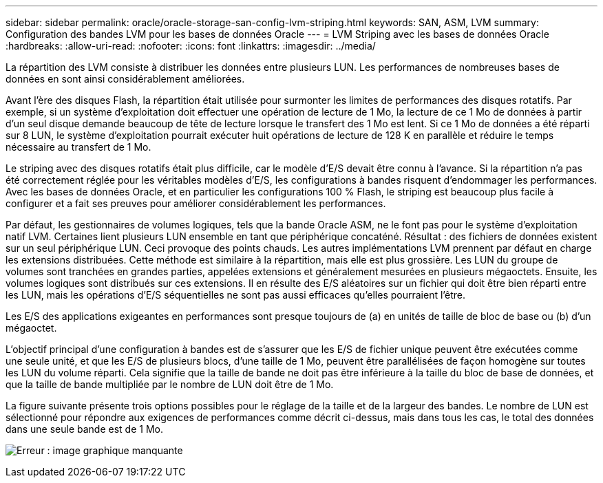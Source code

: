 ---
sidebar: sidebar 
permalink: oracle/oracle-storage-san-config-lvm-striping.html 
keywords: SAN, ASM, LVM 
summary: Configuration des bandes LVM pour les bases de données Oracle 
---
= LVM Striping avec les bases de données Oracle
:hardbreaks:
:allow-uri-read: 
:nofooter: 
:icons: font
:linkattrs: 
:imagesdir: ../media/


[role="lead"]
La répartition des LVM consiste à distribuer les données entre plusieurs LUN. Les performances de nombreuses bases de données en sont ainsi considérablement améliorées.

Avant l'ère des disques Flash, la répartition était utilisée pour surmonter les limites de performances des disques rotatifs. Par exemple, si un système d'exploitation doit effectuer une opération de lecture de 1 Mo, la lecture de ce 1 Mo de données à partir d'un seul disque demande beaucoup de tête de lecture lorsque le transfert des 1 Mo est lent. Si ce 1 Mo de données a été réparti sur 8 LUN, le système d'exploitation pourrait exécuter huit opérations de lecture de 128 K en parallèle et réduire le temps nécessaire au transfert de 1 Mo.

Le striping avec des disques rotatifs était plus difficile, car le modèle d'E/S devait être connu à l'avance. Si la répartition n'a pas été correctement réglée pour les véritables modèles d'E/S, les configurations à bandes risquent d'endommager les performances. Avec les bases de données Oracle, et en particulier les configurations 100 % Flash, le striping est beaucoup plus facile à configurer et a fait ses preuves pour améliorer considérablement les performances.

Par défaut, les gestionnaires de volumes logiques, tels que la bande Oracle ASM, ne le font pas pour le système d'exploitation natif LVM. Certaines lient plusieurs LUN ensemble en tant que périphérique concaténé. Résultat : des fichiers de données existent sur un seul périphérique LUN. Ceci provoque des points chauds. Les autres implémentations LVM prennent par défaut en charge les extensions distribuées. Cette méthode est similaire à la répartition, mais elle est plus grossière. Les LUN du groupe de volumes sont tranchées en grandes parties, appelées extensions et généralement mesurées en plusieurs mégaoctets. Ensuite, les volumes logiques sont distribués sur ces extensions. Il en résulte des E/S aléatoires sur un fichier qui doit être bien réparti entre les LUN, mais les opérations d'E/S séquentielles ne sont pas aussi efficaces qu'elles pourraient l'être.

Les E/S des applications exigeantes en performances sont presque toujours de (a) en unités de taille de bloc de base ou (b) d'un mégaoctet.

L'objectif principal d'une configuration à bandes est de s'assurer que les E/S de fichier unique peuvent être exécutées comme une seule unité, et que les E/S de plusieurs blocs, d'une taille de 1 Mo, peuvent être parallélisées de façon homogène sur toutes les LUN du volume réparti. Cela signifie que la taille de bande ne doit pas être inférieure à la taille du bloc de base de données, et que la taille de bande multipliée par le nombre de LUN doit être de 1 Mo.

La figure suivante présente trois options possibles pour le réglage de la taille et de la largeur des bandes. Le nombre de LUN est sélectionné pour répondre aux exigences de performances comme décrit ci-dessus, mais dans tous les cas, le total des données dans une seule bande est de 1 Mo.

image:ontap-lvm-striping.png["Erreur : image graphique manquante"]
